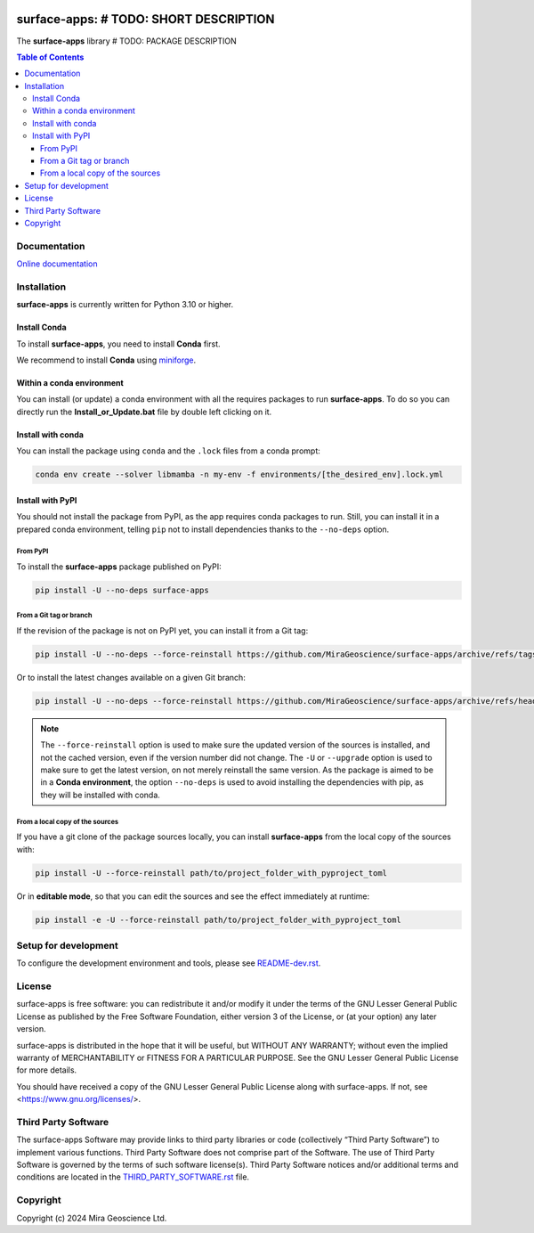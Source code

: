 |coverage| |maintainability| |precommit_ci| |docs| |style| |version| |status| |pyversions|


.. |docs| image:: https://readthedocs.org/projects/surface-apps/badge/
    :alt: Documentation Status
    :target: https://surface-apps.readthedocs.io/en/latest/?badge=latest

.. |coverage| image:: https://codecov.io/gh/MiraGeoscience/surface-apps/branch/develop/graph/badge.svg
    :alt: Code coverage
    :target: https://codecov.io/gh/MiraGeoscience/surface-apps

.. |style| image:: https://img.shields.io/badge/code%20style-black-000000.svg
    :alt: Coding style
    :target: https://github.com/pf/black

.. |version| image:: https://img.shields.io/pypi/v/surface-apps.svg
    :alt: version on PyPI
    :target: https://pypi.python.org/pypi/surface-apps/

.. |status| image:: https://img.shields.io/pypi/status/surface-apps.svg
    :alt: version status on PyPI
    :target: https://pypi.python.org/pypi/surface-apps/

.. |pyversions| image:: https://img.shields.io/pypi/pyversions/surface-apps.svg
    :alt: Python versions
    :target: https://pypi.python.org/pypi/surface-apps/

.. |precommit_ci| image:: https://results.pre-commit.ci/badge/github/MiraGeoscience/surface-apps/develop.svg
    :alt: pre-commit.ci status
    :target: https://results.pre-commit.ci/latest/github/MiraGeoscience/surface-apps/develop

.. |maintainability| image:: https://api.codeclimate.com/v1/badges/_token_/maintainability
   :target: https://codeclimate.com/github/MiraGeoscience/surface-apps/maintainability
   :alt: Maintainability


surface-apps: # TODO: SHORT DESCRIPTION
=========================================================================
The **surface-apps** library # TODO: PACKAGE DESCRIPTION

.. contents:: Table of Contents
   :local:
   :depth: 3

Documentation
^^^^^^^^^^^^^
`Online documentation <https://surface-apps.readthedocs.io/en/latest/>`_


Installation
^^^^^^^^^^^^
**surface-apps** is currently written for Python 3.10 or higher.

Install Conda
-------------

To install **surface-apps**, you need to install **Conda** first.

We recommend to install **Conda** using `miniforge`_.

.. _miniforge: https://github.com/conda-forge/miniforge

Within a conda environment
--------------------------

You can install (or update) a conda environment with all the requires packages to run **surface-apps**.
To do so you can directly run the **Install_or_Update.bat** file by double left clicking on it.

Install with conda
------------------

You can install the package using ``conda`` and the ``.lock`` files from a conda prompt:

.. code-block:: bash

  conda env create --solver libmamba -n my-env -f environments/[the_desired_env].lock.yml

Install with PyPI
-----------------

You should not install the package from PyPI, as the app requires conda packages to run.
Still, you can install it in a prepared conda environment, telling ``pip`` not to install dependencies
thanks to the ``--no-deps`` option.

From PyPI
~~~~~~~~~

To install the **surface-apps** package published on PyPI:

.. code-block:: bash

    pip install -U --no-deps surface-apps

From a Git tag or branch
~~~~~~~~~~~~~~~~~~~~~~~~
If the revision of the package is not on PyPI yet, you can install it from a Git tag:

.. code-block:: bash

    pip install -U --no-deps --force-reinstall https://github.com/MiraGeoscience/surface-apps/archive/refs/tags/TAG.zip

Or to install the latest changes available on a given Git branch:

.. code-block:: bash

    pip install -U --no-deps --force-reinstall https://github.com/MiraGeoscience/surface-apps/archive/refs/heads/BRANCH.zip

.. note::
    The ``--force-reinstall`` option is used to make sure the updated version
    of the sources is installed, and not the cached version, even if the version number
    did not change. The ``-U`` or ``--upgrade`` option is used to make sure to get the latest version,
    on not merely reinstall the same version. As the package is aimed to be in a **Conda environment**, the option ``--no-deps`` is used to avoid installing the dependencies with pip, as they will be installed with conda.

From a local copy of the sources
~~~~~~~~~~~~~~~~~~~~~~~~~~~~~~~~
If you have a git clone of the package sources locally,
you can install **surface-apps** from the local copy of the sources with:

.. code-block:: bash

    pip install -U --force-reinstall path/to/project_folder_with_pyproject_toml

Or in **editable mode**, so that you can edit the sources and see the effect immediately at runtime:

.. code-block:: bash

    pip install -e -U --force-reinstall path/to/project_folder_with_pyproject_toml

Setup for development
^^^^^^^^^^^^^^^^^^^^^
To configure the development environment and tools, please see `README-dev.rst`_.

.. _README-dev.rst: README-dev.rst

License
^^^^^^^
surface-apps is free software: you can redistribute it and/or modify
it under the terms of the GNU Lesser General Public License as published by
the Free Software Foundation, either version 3 of the License, or
(at your option) any later version.

surface-apps is distributed in the hope that it will be useful,
but WITHOUT ANY WARRANTY; without even the implied warranty of
MERCHANTABILITY or FITNESS FOR A PARTICULAR PURPOSE.  See the
GNU Lesser General Public License for more details.

You should have received a copy of the GNU Lesser General Public License
along with surface-apps.  If not, see <https://www.gnu.org/licenses/>.

Third Party Software
^^^^^^^^^^^^^^^^^^^^
The surface-apps Software may provide links to third party libraries or code (collectively “Third Party Software”)
to implement various functions. Third Party Software does not comprise part of the Software.
The use of Third Party Software is governed by the terms of such software license(s).
Third Party Software notices and/or additional terms and conditions are located in the
`THIRD_PARTY_SOFTWARE.rst`_ file.

.. _THIRD_PARTY_SOFTWARE.rst: THIRD_PARTY_SOFTWARE.rst

Copyright
^^^^^^^^^
Copyright (c) 2024 Mira Geoscience Ltd.
